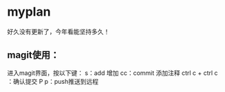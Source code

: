 
* myplan
好久没有更新了，今年看能坚持多久！
** magit使用：
进入magit界面，按以下键：
s：add 增加
cc：commit 添加注释
ctrl c + ctrl c ：确认提交
P p：push推送到远程
